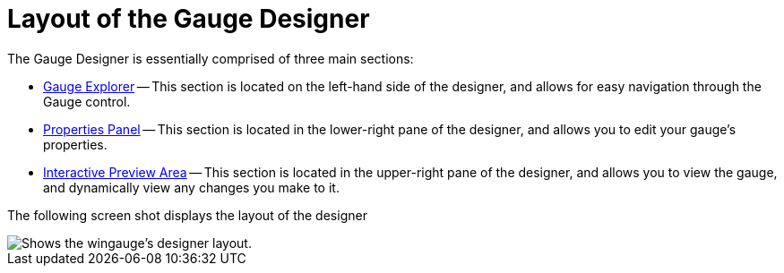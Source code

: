 ﻿////

|metadata|
{
    "name": "wingauge-layout-of-the-gauge-designer",
    "controlName": ["WinGauge"],
    "tags": [],
    "guid": "{B34901B5-A03D-4A43-940A-F56B629E2701}",  
    "buildFlags": [],
    "createdOn": "0001-01-01T00:00:00Z"
}
|metadata|
////

= Layout of the Gauge Designer

The Gauge Designer is essentially comprised of three main sections:

* link:wingauge-gauge-explorer.html[Gauge Explorer] -- This section is located on the left-hand side of the designer, and allows for easy navigation through the Gauge control.
* link:wingauge-properties-panel.html[Properties Panel] -- This section is located in the lower-right pane of the designer, and allows you to edit your gauge's properties.
* link:wingauge-interactive-preview-area.html[Interactive Preview Area] -- This section is located in the upper-right pane of the designer, and allows you to view the gauge, and dynamically view any changes you make to it.

The following screen shot displays the layout of the designer

image::Images/Gauge_Layout_of_the_Designer.png[Shows the wingauge's designer layout.]